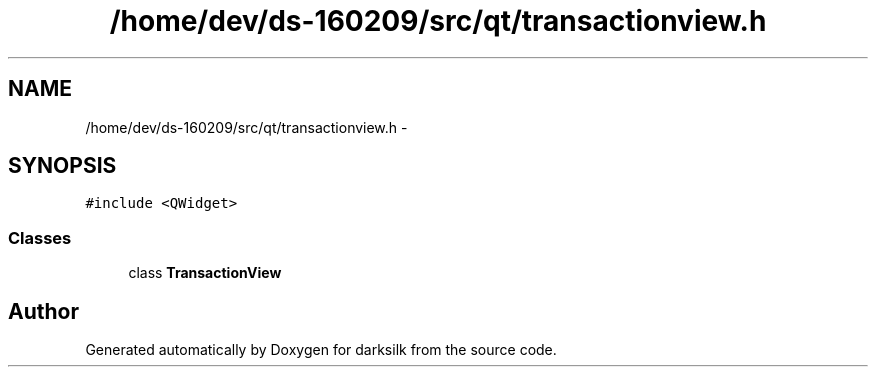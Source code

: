 .TH "/home/dev/ds-160209/src/qt/transactionview.h" 3 "Wed Feb 10 2016" "Version 1.0.0.0" "darksilk" \" -*- nroff -*-
.ad l
.nh
.SH NAME
/home/dev/ds-160209/src/qt/transactionview.h \- 
.SH SYNOPSIS
.br
.PP
\fC#include <QWidget>\fP
.br

.SS "Classes"

.in +1c
.ti -1c
.RI "class \fBTransactionView\fP"
.br
.in -1c
.SH "Author"
.PP 
Generated automatically by Doxygen for darksilk from the source code\&.

